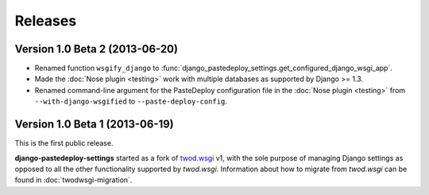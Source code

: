 ========
Releases
========

Version 1.0 Beta 2 (2013-06-20)
===============================

- Renamed function ``wsgify_django`` to
  :func:`django_pastedeploy_settings.get_configured_django_wsgi_app`.
- Made the :doc:`Nose plugin <testing>` work with multiple databases as
  supported by Django >= 1.3.
- Renamed command-line argument for the PasteDeploy configuration file in the
  :doc:`Nose plugin <testing>` from ``--with-django-wsgified`` to
  ``--paste-deploy-config``.


Version 1.0 Beta 1 (2013-06-19)
===============================

This is the first public release.

**django-pastedeploy-settings** started as a fork of `twod.wsgi
<http://pythonhosted.org/twod.wsgi/>`_ v1, with the sole purpose of managing
Django settings as opposed to all the other functionality supported by
*twod.wsgi*. Information about how to migrate from *twod.wsgi* can be found in
:doc:`twodwsgi-migration`.
